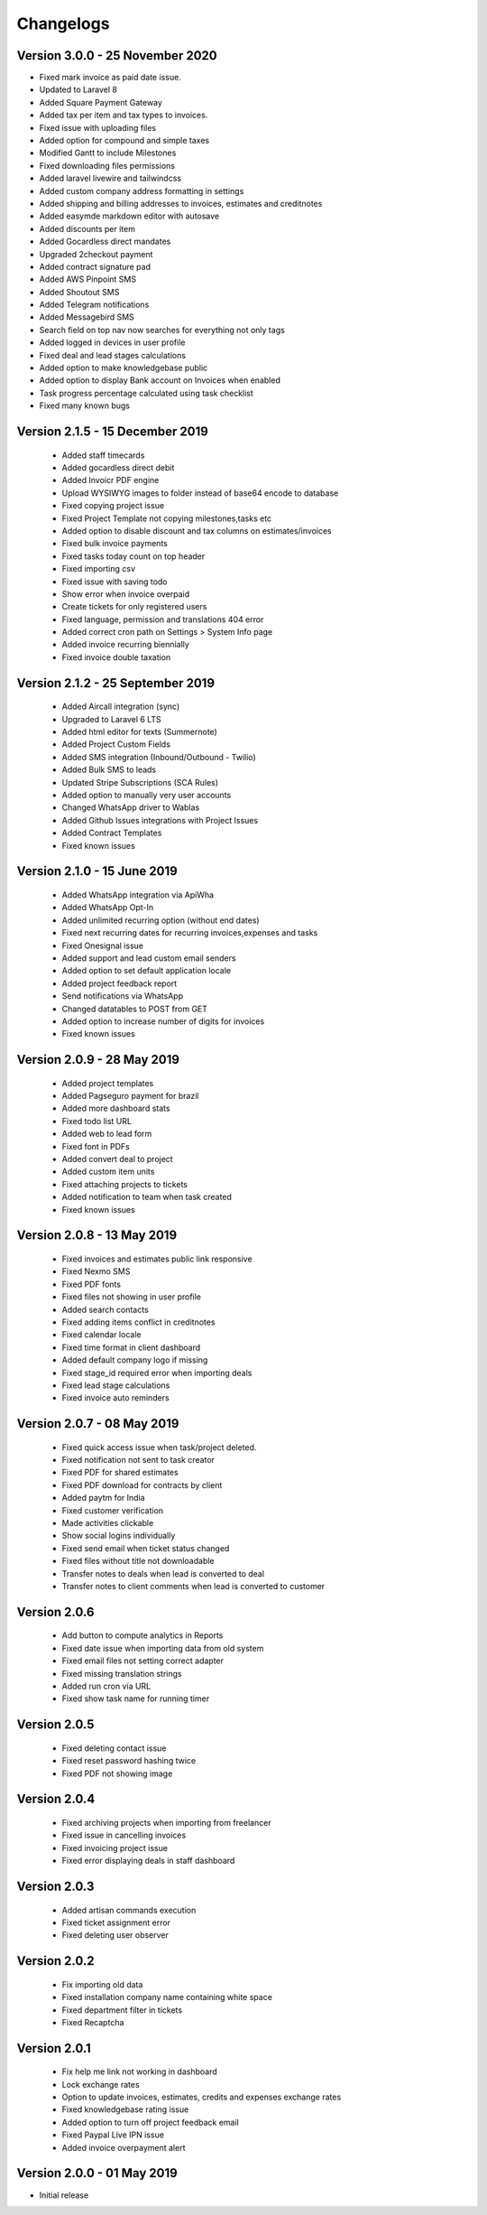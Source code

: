 Changelogs
==========
Version 3.0.0 - 25 November 2020
"""""""""""""""""""""""""""""""
- Fixed mark invoice as paid date issue.
- Updated to Laravel 8
- Added Square Payment Gateway
- Added tax per item and tax types to invoices.
- Fixed issue with uploading files
- Added option for compound and simple taxes
- Modified Gantt to include Milestones
- Fixed downloading files permissions
- Added laravel livewire and tailwindcss
- Added custom company address formatting in settings
- Added shipping and billing addresses to invoices, estimates and creditnotes
- Added easymde markdown editor with autosave
- Added discounts per item
- Added Gocardless direct mandates
- Upgraded 2checkout payment
- Added contract signature pad
- Added AWS Pinpoint SMS
- Added Shoutout SMS
- Added Telegram notifications
- Added Messagebird SMS
- Search field on top nav now searches for everything not only tags
- Added logged in devices in user profile
- Fixed deal and lead stages calculations
- Added option to make knowledgebase public
- Added option to display Bank account on Invoices when enabled
- Task progress percentage calculated using task checklist
- Fixed many known bugs

Version 2.1.5 - 15 December 2019
"""""""""""""""""""""""""""""""
 - Added staff timecards
 - Added gocardless direct debit
 - Added Invoicr PDF engine
 - Upload WYSIWYG images to folder instead of base64 encode to database
 - Fixed copying project issue
 - Fixed Project Template not copying milestones,tasks etc
 - Added option to disable discount and tax columns on estimates/invoices
 - Fixed bulk invoice payments
 - Fixed tasks today count on top header
 - Fixed importing csv
 - Fixed issue with saving todo
 - Show error when invoice overpaid
 - Create tickets for only registered users
 - Fixed language, permission and translations 404 error
 - Added correct cron path on Settings > System Info page
 - Added invoice recurring biennially
 - Fixed invoice double taxation

Version 2.1.2 - 25 September 2019
"""""""""""""""""""""""""""""""
 - Added Aircall integration (sync)
 - Upgraded to Laravel 6 LTS
 - Added html editor for texts (Summernote)
 - Added Project Custom Fields
 - Added SMS integration (Inbound/Outbound - Twilio)
 - Added Bulk SMS to leads
 - Updated Stripe Subscriptions (SCA Rules)
 - Added option to manually very user accounts
 - Changed WhatsApp driver to Wablas
 - Added Github Issues integrations with Project Issues
 - Added Contract Templates
 - Fixed known issues

Version 2.1.0 - 15 June 2019
"""""""""""""""""""""""""""""""
 - Added WhatsApp integration via ApiWha
 - Added WhatsApp Opt-In
 - Added unlimited recurring option (without end dates)
 - Fixed next recurring dates for recurring invoices,expenses and tasks
 - Fixed Onesignal issue
 - Added support and lead custom email senders
 - Added option to set default application locale
 - Added project feedback report
 - Send notifications via WhatsApp
 - Changed datatables to POST from GET
 - Added option to increase number of digits for invoices
 - Fixed known issues

Version 2.0.9 - 28 May 2019
"""""""""""""""""""""""""""""""
 - Added project templates
 - Added Pagseguro payment for brazil
 - Added more dashboard stats
 - Fixed todo list URL
 - Added web to lead form
 - Fixed font in PDFs
 - Added convert deal to project
 - Added custom item units
 - Fixed attaching projects to tickets
 - Added notification to team when task created
 - Fixed known issues


Version 2.0.8 - 13 May 2019
"""""""""""""""""""""""""""""""
 - Fixed invoices and estimates public link responsive
 - Fixed Nexmo SMS
 - Fixed PDF fonts
 - Fixed files not showing in user profile
 - Added search contacts
 - Fixed adding items conflict in creditnotes
 - Fixed calendar locale
 - Fixed time format in client dashboard
 - Added default company logo if missing
 - Fixed stage_id required error when importing deals
 - Fixed lead stage calculations
 - Fixed invoice auto reminders

Version 2.0.7 - 08 May 2019
""""""""""""""""""""""""""""""
 - Fixed quick access issue when task/project deleted.
 - Fixed notification not sent to task creator
 - Fixed PDF for shared estimates
 - Fixed PDF download for contracts by client
 - Added paytm for India
 - Fixed customer verification
 - Made activities clickable
 - Show social logins individually
 - Fixed send email when ticket status changed
 - Fixed files without title not downloadable
 - Transfer notes to deals when lead is converted to deal
 - Transfer notes to client comments when lead is converted to customer
Version 2.0.6
"""""""""""""""
 - Add button to compute analytics in Reports
 - Fixed date issue when importing data from old system
 - Fixed email files not setting correct adapter
 - Fixed missing translation strings
 - Added run cron via URL
 - Fixed show task name for running timer

Version 2.0.5
"""""""""""""""
 - Fixed deleting contact issue
 - Fixed reset password hashing twice
 - Fixed PDF not showing image

Version 2.0.4
"""""""""""""""
 - Fixed archiving projects when importing from freelancer
 - Fixed issue in cancelling invoices
 - Fixed invoicing project issue
 - Fixed error displaying deals in staff dashboard

Version 2.0.3
"""""""""""""""
 - Added artisan commands execution
 - Fixed ticket assignment error
 - Fixed deleting user observer

Version 2.0.2
"""""""""""""""
 - Fix importing old data
 - Fixed installation company name containing white space
 - Fixed department filter in tickets
 - Fixed Recaptcha

Version 2.0.1
"""""""""""""""
 - Fix help me link not working in dashboard
 - Lock exchange rates
 - Option to update invoices, estimates, credits and expenses exchange rates
 - Fixed knowledgebase rating issue
 - Added option to turn off project feedback email
 - Fixed Paypal Live IPN issue
 - Added invoice overpayment alert

Version 2.0.0 - 01 May 2019
"""""""""""""""""""""""""""""

- Initial release
